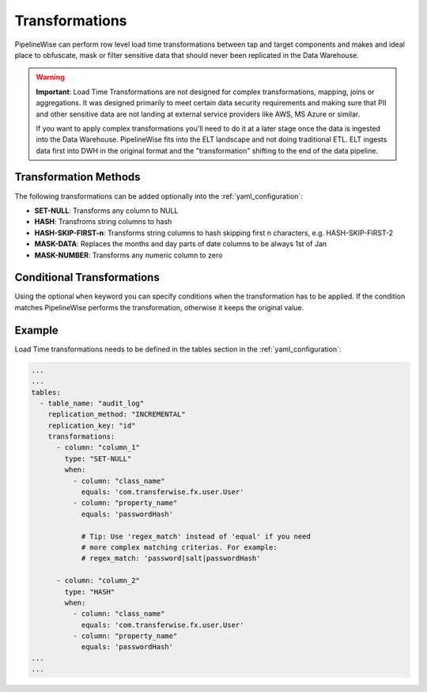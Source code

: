 
.. _transformations:

Transformations
---------------

PipelineWise can perform row level load time transformations between tap and target components
and makes and ideal place to obfuscate, mask or filter sensitive data that should never been
replicated in the Data Warehouse.


.. warning::

  **Important**: Load Time Transformations are not designed for complex transformations, mapping,
  joins or aggregations. It was designed primarily to meet certain data security requirements
  and making sure that PII and other sensitive data are not landing at external service providers
  like AWS, MS Azure or similar.

  If you want to apply complex transformations you'll need to do it at a later stage once the
  data is ingested into the Data Warehouse. PipelineWise fits into the ELT landscape and not
  doing traditional ETL. ELT ingests data first into DWH in the original format and the
  "transformation" shifting to the end of the data pipeline.


.. _transformation_methods:

Transformation Methods
''''''''''''''''''''''

The following transformations can be added optionally into the :ref:`yaml_configuration`:

* **SET-NULL**: Transforms any column to NULL

* **HASH**: Transfroms string columns to hash

* **HASH-SKIP-FIRST-n**: Transforms string columns to hash skipping first n characters, e.g. HASH-SKIP-FIRST-2

* **MASK-DATA**: Replaces the months and day parts of date columns to be always 1st of Jan

* **MASK-NUMBER**: Transforms any numeric column to zero


.. _conditional_transformations:

Conditional Transformations
'''''''''''''''''''''''''''

Using the optional ``when`` keyword you can specify conditions when
the transformation has to be applied. If the condition matches
PipelineWise performs the transformation, otherwise it keeps
the original value.


.. _transformations_example:

Example
''''''''''''''''''''''

Load Time transformations needs to be defined in the tables section
in the :ref:`yaml_configuration`: 

.. code-block:: yaml

    ...
    ...
    tables:
      - table_name: "audit_log"
        replication_method: "INCREMENTAL"
        replication_key: "id"
        transformations:
          - column: "column_1"
            type: "SET-NULL"
            when:
              - column: "class_name"
                equals: 'com.transferwise.fx.user.User'
              - column: "property_name"
                equals: 'passwordHash'

                # Tip: Use 'regex_match' instead of 'equal' if you need
                # more complex matching criterias. For example:
                # regex_match: 'password|salt|passwordHash'

          - column: "column_2"
            type: "HASH"
            when:
              - column: "class_name"
                equals: 'com.transferwise.fx.user.User'
              - column: "property_name"
                equals: 'passwordHash'
    ...
    ...

